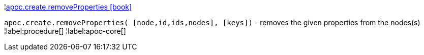¦xref::overview/apoc.create/apoc.create.removeProperties.adoc[apoc.create.removeProperties icon:book[]] +

`apoc.create.removeProperties( [node,id,ids,nodes], [keys])` - removes the given properties from the nodes(s)
¦label:procedure[]
¦label:apoc-core[]
